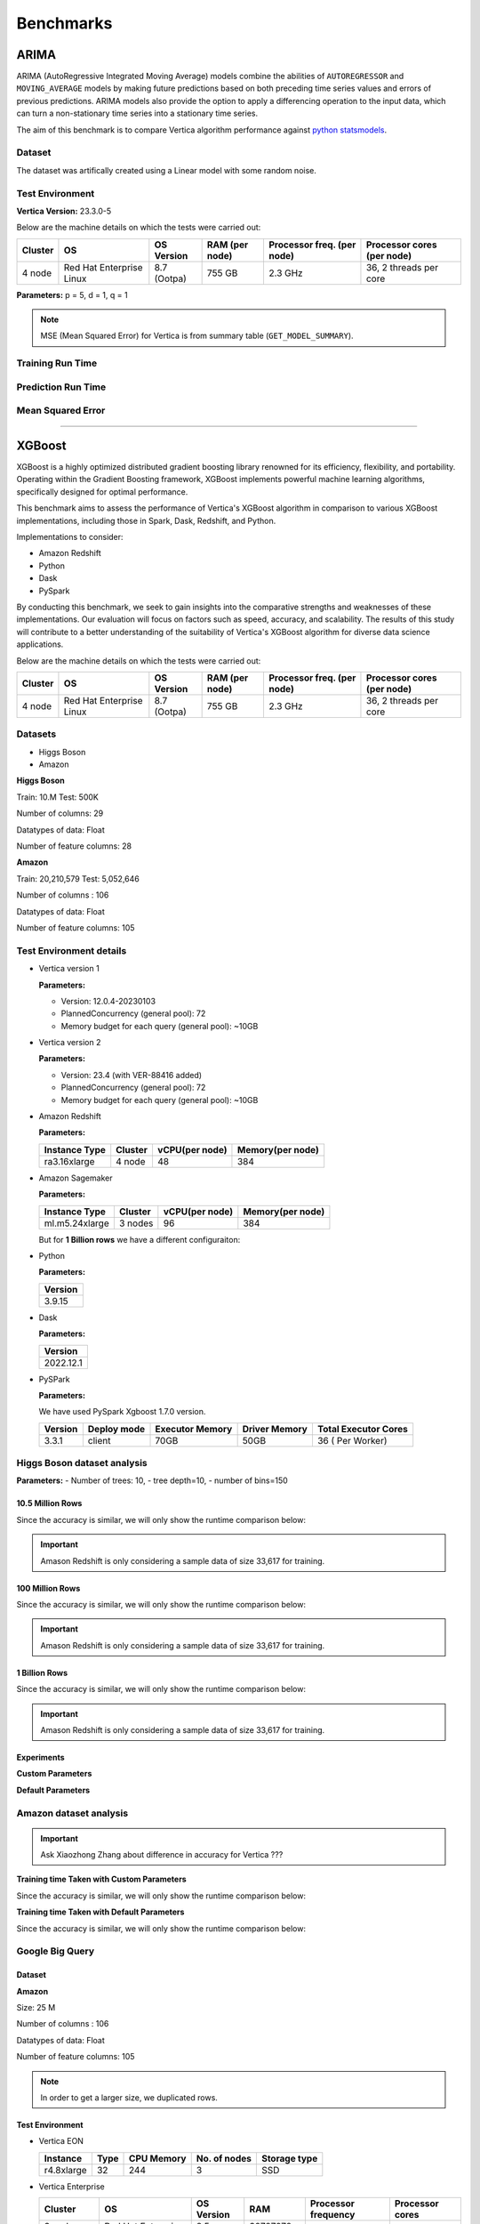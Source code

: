 .. _benchmarks:

===============
Benchmarks
===============



ARIMA
~~~~~~

ARIMA (AutoRegressive Integrated Moving Average) models combine the 
abilities of ``AUTOREGRESSOR`` and ``MOVING_AVERAGE`` models by 
making future predictions based on both preceding time series 
values and errors of previous predictions. ARIMA models also 
provide the option to apply a differencing operation to the input 
data, which can turn a non-stationary time series into a stationary 
time series.

The aim of this benchmark is to compare Vertica algorithm performance 
against 
`python statsmodels <https://www.statsmodels.org/stable/generated/statsmodels.tsa.arima.model.ARIMA.html>`_.

Dataset
^^^^^^^

The dataset was artifically created using a Linear model with some random noise.


Test Environment
^^^^^^^^^^^^^^^^^ 

**Vertica Version:** 23.3.0-5

Below are the machine details on which the tests were carried out:


+-------------+---------------------------+-----------------------+------------------------+----------------------------+-----------------------------+
| Cluster     | OS                        | OS Version            | RAM (per node)         | Processor freq. (per node) | Processor cores (per node)  |
+=============+===========================+=======================+========================+============================+=============================+
| 4 node      | Red Hat Enterprise Linux  | 8.7 (Ootpa)           | 755 GB                 | 2.3 GHz                    | 36, 2 threads per core      |
+-------------+---------------------------+-----------------------+------------------------+----------------------------+-----------------------------+

**Parameters:** p = 5, d = 1, q = 1

.. csv-table:: Table Title
  :file: /_static/benchmark_arima.csv
  :header-rows: 3

.. note::

  MSE (Mean Squared Error) for Vertica is from summary table (``GET_MODEL_SUMMARY``).


Training Run Time
^^^^^^^^^^^^^^^^^^

.. ipython:: python
  :suppress:

  import plotly.express as px
  import pandas as pd
  df = pd.DataFrame({
      "Size": ["10K", "100K", "1M", "10M", "100M"],
      "Vertica": [0.022, 0.055, 0.515, 4.775, 157.763],
      "Python": [0.064, 0.745, 8.923, 93.307, 1123.966]
  })
  fig = px.line(df, x="Size", y=["Vertica", "Python"], title="Vertica vs Python Performance",
                labels={"value": "Time (minutes)", "variable": "Environment", "Size": "Data Size"},
                line_shape="linear", render_mode="svg")
  fig.update_layout(width = 550)
  fig.write_html("/project/data/VerticaPy/docs/figures/benchmark_arima_train.html")

.. raw:: html
  :file: /project/data/VerticaPy/docs/figures/benchmark_arima_train.html


Prediction Run Time
^^^^^^^^^^^^^^^^^^^

.. ipython:: python
  :suppress:

  import plotly.express as px
  import pandas as pd
  df = pd.DataFrame({
      "Size": ["10K", "100K", "1M", "10M", "100M"],
      "Vertica": [0.028, 0.056, 0.364, 3.785, 57.052],
      "Python": [0.006, 0.019, 0.027, 0.333, 5.422]
  })

  fig = px.line(df, x="Size", y=["Vertica", "Python"], title="Vertica vs Python Performance",
                labels={"value": "Time (minutes)", "variable": "Environment", "Size": "Data Size"},
                line_shape="linear", render_mode="svg")
  fig.update_layout(width = 550)
  fig.write_html("/project/data/VerticaPy/docs/figures/benchmark_arima_prediction.html")

.. raw:: html
  :file: /project/data/VerticaPy/docs/figures/benchmark_arima_prediction.html



Mean Squared Error
^^^^^^^^^^^^^^^^^^^

.. ipython:: python
  :suppress:

  import plotly.express as px
  import pandas as pd
  df = pd.DataFrame({
      "Size": ["10K", "100K", "1M", "10M", "100M"],
      "Vertica": [24.54, 30.53, 27.94, 28.52, 32.66],
      "Python": [24.6, 24.97, 25, 24.99, 24.99]
  })

  fig = px.line(df, x="Size", y=["Vertica", "Python"], title="Vertica vs Python Performance",
                labels={"value": "Time (minutes)", "variable": "Environment", "Size": "Data Size"},
                line_shape="linear", render_mode="svg")
  fig.update_layout(width = 550)
  fig.write_html("/project/data/VerticaPy/docs/figures/benchmark_arima_mse.html")

.. raw:: html
  :file: /project/data/VerticaPy/docs/figures/benchmark_arima_mse.html


----

XGBoost
~~~~~~~~

XGBoost is a highly optimized distributed gradient boosting library 
renowned for its efficiency, flexibility, and portability. Operating 
within the Gradient Boosting framework, XGBoost implements powerful 
machine learning algorithms, specifically designed for optimal 
performance.

This benchmark aims to assess the performance of Vertica's XGBoost 
algorithm in comparison to various XGBoost implementations, 
including those in Spark, Dask, Redshift, and Python.

Implementations to consider:

- Amazon Redshift
- Python
- Dask
- PySpark

By conducting this benchmark, we seek to gain insights into the 
comparative strengths and weaknesses of these implementations. 
Our evaluation will focus on factors such as speed, accuracy, 
and scalability. The results of this study will contribute to a 
better understanding of the suitability of Vertica's XGBoost 
algorithm for diverse data science applications.


Below are the machine details on which the tests were carried out:


+-------------+---------------------------+-----------------------+------------------------+----------------------------+-----------------------------+
| Cluster     | OS                        | OS Version            | RAM (per node)         | Processor freq. (per node) | Processor cores (per node)  |
+=============+===========================+=======================+========================+============================+=============================+
| 4 node      | Red Hat Enterprise Linux  | 8.7 (Ootpa)           | 755 GB                 | 2.3 GHz                    | 36, 2 threads per core      |
+-------------+---------------------------+-----------------------+------------------------+----------------------------+-----------------------------+


Datasets
^^^^^^^^^

- Higgs Boson 
- Amazon

**Higgs Boson**

Train: 10.M
Test: 500K

Number of columns: 29

Datatypes of data: Float

Number of feature columns: 28

**Amazon**

Train: 20,210,579
Test: 5,052,646

Number of columns : 106

Datatypes of data: Float

Number of feature columns: 105

Test Environment details
^^^^^^^^^^^^^^^^^^^^^^^^^


- Vertica version 1

  **Parameters:**

  - Version: 12.0.4-20230103
  - PlannedConcurrency (general pool): 72
  - Memory budget for each query (general pool): ~10GB

- Vertica version 2

  **Parameters:**

  - Version: 23.4 (with VER-88416 added)
  - PlannedConcurrency (general pool): 72
  - Memory budget for each query (general pool): ~10GB

- Amazon Redshift

  **Parameters:**

  .. list-table:: 
   :header-rows: 1

   * - Instance Type
     - Cluster
     - vCPU(per node)
     - Memory(per node)
   * - ra3.16xlarge
     - 4 node
     - 48
     - 384


- Amazon Sagemaker

  **Parameters:**

  .. list-table:: 
   :header-rows: 1

   * - Instance Type
     - Cluster
     - vCPU(per node)
     - Memory(per node)
   * - ml.m5.24xlarge
     - 3 nodes
     - 96
     - 384

  But for **1 Billion rows** we have a different configuraiton:



- Python

  **Parameters:**

  .. list-table:: 
   :header-rows: 1

   * - Version
   * - 3.9.15

- Dask

  **Parameters:**

  .. list-table:: 
   :header-rows: 1

   * - Version
   * - 2022.12.1

- PySPark

  **Parameters:**

  We have used PySpark Xgboost 1.7.0 version.

  .. list-table:: 
   :header-rows: 1

   * - Version
     - Deploy mode
     - Executor Memory
     - Driver Memory
     - Total Executor Cores
   * - 3.3.1
     - client
     - 70GB
     - 50GB
     - 36 ( Per Worker)


Higgs Boson dataset analysis
^^^^^^^^^^^^^^^^^^^^^^^^^^^^^
**Parameters:**
- Number of trees: 10, 
- tree depth=10, 
- number of bins=150


10.5 Million Rows
------------------

.. csv-table:: 10.5 M Rows
  :file: /_static/benchmark_xgboost.csv
  :header-rows: 2

Since the accuracy is similar, we will only show the runtime comparison below:

.. important::

  Amason Redshift is only considering a sample data of size 33,617 for training.

.. ipython:: python
  :suppress:

  import plotly.graph_objects as go
  labels = ['Vertica v1', 'Vertica v2', 'Amazon Sagemaker', 'Python', 'Dask', 'PySpark']
  heights = [24.93, 6.1, 2.08, 0.47, 0.56, 7.26]
  colors = ['blue', 'green', 'orange', 'red', 'purple', 'cyan']
  fig = go.Figure()
  for label, height, color in zip(labels, heights, colors):
      fig.add_trace(go.Bar(
          x=[label],
          y=[height],
          marker_color=color,
          text=[height],
          textposition='outside',
          name=label,
      ))
  fig.update_layout(
      title='Data Size: 10.5M',
      #xaxis=dict(title='XGBoost Implementations'),
      yaxis=dict(title='Execution Time (minutes)'),
      bargap=0.2,
      width = 600,
      height = 500
  )
  fig.write_html("/project/data/VerticaPy/docs/figures/benchmark_xgboost_higgs_10m.html")

.. raw:: html
  :file: /project/data/VerticaPy/docs/figures/benchmark_xgboost_higgs_10m.html



100 Million Rows
------------------

.. csv-table:: 100 M Rows
  :file: /_static/benchmark_xgboost_100m.csv
  :header-rows: 2

Since the accuracy is similar, we will only show the runtime comparison below:

.. important::

  Amason Redshift is only considering a sample data of size 33,617 for training.

.. ipython:: python
  :suppress:

  import plotly.graph_objects as go
  labels = ['Vertica v1', 'Vertica v2', 'Amazon Sagemaker', 'Python', 'Dask', 'PySpark']
  heights = [32.5, 13.76, 9.11, 5.69, 3.41, 96.8]
  colors = ['blue', 'green', 'orange', 'red', 'purple', 'cyan']
  fig = go.Figure()
  for label, height, color in zip(labels, heights, colors):
      fig.add_trace(go.Bar(
          x=[label],
          y=[height],
          marker_color=color,
          text=[height],
          textposition='outside',
          name=label,
      ))
  fig.update_layout(
      title='Data Size: 10.5M',
      #xaxis=dict(title='XGBoost Implementations'),
      yaxis=dict(title='Execution Time (minutes)'),
      bargap=0.2,
      width = 600,
      height = 500
  )
  fig.write_html("/project/data/VerticaPy/docs/figures/benchmark_xgboost_higgs_100m.html")

.. raw:: html
  :file: /project/data/VerticaPy/docs/figures/benchmark_xgboost_higgs_100m.html



1 Billion Rows
------------------

.. csv-table:: 1 B Rows
  :file: /_static/benchmark_xgboost_1b.csv
  :header-rows: 2

Since the accuracy is similar, we will only show the runtime comparison below:

.. important::

  Amason Redshift is only considering a sample data of size 33,617 for training.

.. ipython:: python
  :suppress:

  import plotly.graph_objects as go
  labels = ['Vertica v1', 'Vertica v2', 'Dask', 'PySpark']
  heights = [219.12, 107.45, 29.97, 1085.84]
  colors = ['blue', 'green', 'purple', 'cyan']
  fig = go.Figure()
  for label, height, color in zip(labels, heights, colors):
      fig.add_trace(go.Bar(
          x=[label],
          y=[height],
          marker_color=color,
          text=[height],
          textposition='outside',
          name=label,
      ))
  fig.update_layout(
      title='Data Size: 10.5M',
      #xaxis=dict(title='XGBoost Implementations'),
      yaxis=dict(title='Execution Time (minutes)'),
      bargap=0.2,
      width = 600,
      height = 500
  )
  fig.write_html("/project/data/VerticaPy/docs/figures/benchmark_xgboost_higgs_1b.html")

.. raw:: html
  :file: /project/data/VerticaPy/docs/figures/benchmark_xgboost_higgs_1b.html


Experiments
------------

**Custom Parameters**


.. csv-table:: Custom Parameters
  :file: /_static/benchmark_xgboost_exp_custom.csv
  :header-rows: 1


.. ipython:: python
  :suppress:

  import plotly.graph_objects as go
  labels = ['Vertica', 'Amazon Redshift', 'Python', 'Dask', 'PySpark']
  heights = [24.95, 7, 4.33, 0.56, 56.7]
  colors = ['blue', 'green', 'purple', 'cyan']
  fig = go.Figure()
  for label, height, color in zip(labels, heights, colors):
      fig.add_trace(go.Bar(
          x=[label],
          y=[height],
          marker_color=color,
          text=[height],
          textposition='outside',
          name=label,
      ))
  fig.update_layout(
      title='Data Size: 10.5M',
      #xaxis=dict(title='XGBoost Implementations'),
      yaxis=dict(title='Execution Time (minutes)'),
      bargap=0.2,
      width = 600,
      height = 500
  )
  fig.write_html("/project/data/VerticaPy/docs/figures/benchmark_xgboost_higgs_exp_custom.html")

.. raw:: html
  :file: /project/data/VerticaPy/docs/figures/benchmark_xgboost_higgs_exp_custom.html


**Default Parameters**


.. csv-table:: Default Parameters
  :file: /_static/benchmark_xgboost_exp_default.csv
  :header-rows: 2


.. ipython:: python
  :suppress:

  import plotly.graph_objects as go
  labels = ['Vertica', 'Amazon Redshift', 'Python', 'Dask', 'PySpark']
  heights = [1.27, 8, 3.84, 0.45, 51.77]
  colors = ['blue', 'green', 'purple', 'cyan']
  fig = go.Figure()
  for label, height, color in zip(labels, heights, colors):
      fig.add_trace(go.Bar(
          x=[label],
          y=[height],
          marker_color=color,
          text=[height],
          textposition='outside',
          name=label,
      ))
  fig.update_layout(
      title='Data Size: 10.5M',
      #xaxis=dict(title='XGBoost Implementations'),
      yaxis=dict(title='Execution Time (minutes)'),
      bargap=0.2,
      width = 600,
      height = 500
  )
  fig.write_html("/project/data/VerticaPy/docs/figures/benchmark_xgboost_higgs_exp_custom.html")

.. raw:: html
  :file: /project/data/VerticaPy/docs/figures/benchmark_xgboost_higgs_exp_custom.html


Amazon dataset analysis
^^^^^^^^^^^^^^^^^^^^^^^^


.. important::

  Ask Xiaozhong Zhang about difference in accuracy for Vertica ???


**Training time Taken with Custom Parameters**

.. csv-table:: Custom Parameters
  :file: /_static/benchmark_xgboost_amazon_custom.csv
  :header-rows: 2

Since the accuracy is similar, we will only show the runtime comparison below:



.. ipython:: python
  :suppress:

  import plotly.graph_objects as go
  labels = ['Vertica', 'Amazon Redshift', 'Python', 'Dask', 'PySpark']
  heights = [40.53, 7, 9.83, 0.86, 119.09]
  colors = ['blue', 'green', 'purple', 'cyan']
  fig = go.Figure()
  for label, height, color in zip(labels, heights, colors):
    fig.add_trace(go.Bar(
      x=[label],
      y=[height],
      marker_color=color,
      text=[height],
      textposition='outside',
      name=label,
    ))
  fig.update_layout(
    title='Data Size: 10.5M',
    #xaxis=dict(title='XGBoost Implementations'),
    yaxis=dict(title='Execution Time (minutes)'),
    bargap=0.2,
    width = 600,
    height = 500
  )
  fig.write_html("/project/data/VerticaPy/docs/figures/benchmark_xgboost_amazon_exp_custom.html")

.. raw:: html
  :file: /project/data/VerticaPy/docs/figures/benchmark_xgboost_amazon_exp_custom.html


**Training time Taken with Default Parameters**

.. csv-table:: Default Parameters
  :file: /_static/benchmark_xgboost_amazon_default.csv
  :header-rows: 2

Since the accuracy is similar, we will only show the runtime comparison below:



.. ipython:: python
  :suppress:

  import plotly.graph_objects as go
  labels = ['Vertica', 'Amazon Redshift', 'Python', 'Dask', 'PySpark']
  heights = [40.53, 7, 9.83, 0.86, 119.09]
  colors = ['blue', 'green', 'purple', 'cyan']
  fig = go.Figure()
  for label, height, color in zip(labels, heights, colors):
    fig.add_trace(go.Bar(
      x=[label],
      y=[height],
      marker_color=color,
      text=[height],
      textposition='outside',
      name=label,
    ))
  fig.update_layout(
    title='Data Size: 10.5M',
    #xaxis=dict(title='XGBoost Implementations'),
    yaxis=dict(title='Execution Time (minutes)'),
    bargap=0.2,
    width = 600,
    height = 500
  )
  fig.write_html("/project/data/VerticaPy/docs/figures/benchmark_xgboost_amazon_exp_default.html")

.. raw:: html
  :file: /project/data/VerticaPy/docs/figures/benchmark_xgboost_amazon_exp_default.html


Google Big Query
^^^^^^^^^^^^^^^^^


Dataset
-------

**Amazon**

Size: 25 M

Number of columns : 106

Datatypes of data: Float

Number of feature columns: 105

.. note::

  In order to get a larger size, we duplicated rows.

Test Environment
-----------------

- Vertica EON

  .. list-table:: 
    :header-rows: 1

    * - Instance
      - Type
      - CPU Memory
      - No. of nodes
      - Storage type
    * - r4.8xlarge
      - 32
      - 244
      - 3
      - SSD


- Vertica Enterprise

  .. list-table:: 
    :header-rows: 1

    * - Cluster
      - OS
      - OS Version
      - RAM
      - Processor frequency
      - Processor cores
    * - 3 node cluster
      - Red Hat Enterprise Linux 
      - 8.5 (Ootpa)
      - 32727072 kB
      - 2.4GHz
      - 4


Comparison
-----------

.. list-table:: Time Taken (seconds)
  :header-rows: 2

  * - Metrics
    - Vertica EON
    - Google BQ
    - Vertica Enterprise
  * - Training
    - 1381.36
    - 1060
    - 1260.09
  * - Predicting (25M)
    - 128.86
    - 19.1
    - 119.83



.. ipython:: python
  :suppress:

  import plotly.graph_objects as go

  labels = ['Vertica EON', 'Vertica Enterprise', 'Google BQ']
  train_times = [1381.36, 1260.09, 1060]
  predict_times = [128.86, 119.83, 19.1]
  colors = ['blue', 'green', 'purple']
  fig = go.Figure()
  bar_width = 0.3  # Set the width of each bar
  gap_width = -0.1  # Set the gap width between bars
  fig.add_trace(
    go.Bar(
      x=[label for label in labels],
      y=train_times,
      width=bar_width,
      marker_color=colors,
      text=train_times,
      textposition='outside',
      name=f'Training',
    )
  )
  fig.add_trace(go.Bar(x=[label for label in labels],y=predict_times,width=bar_width,marker_color=colors,text=predict_times,textposition='outside',name=f'Predicting',offset=bar_width + gap_width,))
  fig.update_layout(title='Training & Predicting', yaxis=dict(title='Execution Time (seconds)'), barmode='group',bargap=0.2,width=600,height=500,)
  fig.write_html("/project/data/VerticaPy/docs/figures/benchmark_xgboost_google_bq.html")

.. raw:: html
  :file: /project/data/VerticaPy/docs/figures/benchmark_xgboost_google_bq.html

----

Random Forest
~~~~~~~~~~~~~~

Madlib
^^^^^^^

Comparison with the `Madlib Random Forest model <https://madlib.apache.org/docs/v1.10/group__grp__random__forest.html>`_.

Dataset
--------


**Amazon**

Train: 20,210,579
Test: 5,052,646

Number of columns : 106

Datatypes of data: Float

Number of feature columns: 105

.. note::

  In order to get a larger size, we duplicated rows.

Test Environment
-----------------

.. list-table:: 
  :header-rows: 1

  * - Cluster
    - OS
    - OS Version
    - RAM
    - Processor frequency
    - Processor cores
  * - 3 node cluster
    - Red Hat Enterprise Linux 
    - 8.5 (Ootpa)
    - 32727072 kB
    - 2.4GHz
    - 4


Comparison
-----------

It was running for more than 11 hours so the test was abondoned.

Spark ML
^^^^^^^^^

Dataset
--------


**Amazon**

Size: 25 M

Number of columns : 106

Datatypes of data: Float

Number of feature columns: 105

.. note::

  In order to get a larger size, we duplicated rows.

Test Environemnt
-----------------

**Single Node**

.. important::

  Tarun - confirm the machine specs! Inlcuding Spark-submit params.

+-------------+---------------------------+-----------------------+------------------------+----------------------------+-----------------------------+
| Cluster     | OS                        | OS Version            | RAM (per node)         | Processor freq. (per node) | Processor cores (per node)  |
+=============+===========================+=======================+========================+============================+=============================+
| 2 nodes     | Red Hat Enterprise Linux  | 8.3 (Ootpa)           | 32728552 kB            | 2.4 GHz                    | 4                           |
+-------------+---------------------------+-----------------------+------------------------+----------------------------+-----------------------------+

**Spark-submit parameters:**

.. list-table:: 
  :header-rows: 1

  * - Deploy mode
    - Executor memory
    - Driver memory
    - Total executor cores
    - Class
  * - client
    - 20 GB
    - 5 GB
    - 4
    - pyspark.ml.classification


**Multi Node**

.. important::

  Are processor cores PER NODE?

+-------------+---------------------------+-----------------------+------------------------+----------------------------+-----------------------------+
| Cluster     | OS                        | OS Version            | RAM (per node)         | Processor freq. (per node) | Processor cores (per node)  |
+=============+===========================+=======================+========================+============================+=============================+
| 2 nodes     | Red Hat Enterprise Linux  | 8.3 (Ootpa)           | 32728552 kB            | 2.4 GHz                    | 4                           |
+-------------+---------------------------+-----------------------+------------------------+----------------------------+-----------------------------+

**Spark-submit parameters:**

.. list-table:: 
  :header-rows: 1

  * - Deploy mode
    - Executor memory
    - Driver memory
    - Total executor cores
    - Class
  * - client
    - 20 GB
    - 5 GB
    - 4
    - pyspark.ml.classification


Comparison
-----------

**Single Node**

.. list-table:: Time in secs
  :header-rows: 1

  * - 
    - Training
    - Prediction - 25 M
    - Accuracy
    - AUC
  * - Spark
    - 1096
    - 1581
    - 248.4
    - 240.6
  * - Vertica
    - 650.27
    - 150.09
    - 1.24
    - 1.11


.. list-table:: 
  :header-rows: 1

  * - Metrics
    - Vertica
    - Spark
  * - Accuracy
    - 0.90
    - 0.89
  * - AUC
    - 0.94
    - 0.75


.. ipython:: python
  :suppress:

  import plotly.graph_objects as go
  data = {
      'Metric': ['Train model', 'Prediction', 'Accuracy', 'AUC'],
      'Spark': [1096, 1581, 248.4, 240.6],
      'Vertica': [650.27, 150.09, 1.24, 1.11]
  }
  fig = go.Figure()
  bar_width = 0.22  # Set the width of each bar
  gap_width = 0.00  # Set the gap width between bars
  fig.add_trace(go.Bar(
      x=data['Metric'],
      y=data['Spark'],
      width=bar_width,
      text=data['Spark'],
      textposition='outside',
      marker_color= "blue",
      name='Spark'
  ))
  fig.add_trace(go.Bar(
      x=data['Metric'],
      y=data['Vertica'],
      width=bar_width,
      text=data['Vertica'],
      textposition='outside',
      name='Vertica',
      marker_color= "black",
      offset=0.15
  ))
  fig.update_layout(
      title='Time Comaprison (Spark vs. Vertica)',
      xaxis=dict(title='Metrics'),
      yaxis=dict(title='Time (seconds)'),
      barmode='group',
      bargap=gap_width,
      width=550,
      height=600
  )
  fig.write_html("/project/data/VerticaPy/docs/figures/benchmark_random_forest_spark_single_time.html")

.. raw:: html
  :file: /project/data/VerticaPy/docs/figures/benchmark_random_forest_spark_single_time.html


.. ipython:: python
  :suppress:

  import plotly.graph_objects as go
  data = {
      'Metric': ['Accuracy', 'AUC'],
      'Spark': [0.89, 0.75],
      'Vertica': [0.90, 0.94]
  }
  fig = go.Figure()
  bar_width = 0.22  # Set the width of each bar
  gap_width = 0.00  # Set the gap width between bars
  fig.add_trace(go.Bar(
      x=data['Metric'],
      y=data['Spark'],
      width=bar_width,
      text=data['Spark'],
      textposition='outside',
      marker_color= "blue",
      name='Spark'
  ))
  fig.add_trace(go.Bar(
      x=data['Metric'],
      y=data['Vertica'],
      width=bar_width,
      text=data['Vertica'],
      textposition='outside',
      name='Vertica',
      marker_color= "black",
      offset=0.15
  ))
  fig.update_layout(
      title='Accuracy Comaprison (Spark vs. Vertica)',
      xaxis=dict(title='Metrics'),
      yaxis=dict(title='Time (seconds)'),
      barmode='group',
      bargap=gap_width,
      width=550,
      height=600
  )
  fig.write_html("/project/data/VerticaPy/docs/figures/benchmark_random_forest_spark_single_accuracy.html")

.. raw:: html
  :file: /project/data/VerticaPy/docs/figures/benchmark_random_forest_spark_single_accuracy.html


**Multi Node**


.. list-table:: Time in secs
  :header-rows: 1

  * - 
    - Training
    - Prediction- 25 M
    - Accuracy
    - AUC
  * - Spark
    - 409.5
    - 1326.3
    - 70.72
    - 66.93
  * - Vertica
    - 249.64
    - 69.25
    - 1.26
    - 0.43


.. list-table:: 
  :header-rows: 1

  * - Metrics
    - Vertica
    - Spark
  * - Accuracy
    - 0.90
    - 0.89
  * - AUC
    - 0.95
    - 0.75


.. ipython:: python
  :suppress:

  import plotly.graph_objects as go
  data = {
      'Metric': ['Train model', 'Prediction', 'Accuracy', 'AUC'],
      'Spark': [409.5, 1326.3, 70.72, 66.93],
      'Vertica': [249.64, 69.25, 1.26, 0.43]
  }
  fig = go.Figure()
  bar_width = 0.22  # Set the width of each bar
  gap_width = 0.00  # Set the gap width between bars
  fig.add_trace(go.Bar(
      x=data['Metric'],
      y=data['Spark'],
      width=bar_width,
      text=data['Spark'],
      textposition='outside',
      marker_color= "blue",
      name='Spark'
  ))
  fig.add_trace(go.Bar(
      x=data['Metric'],
      y=data['Vertica'],
      width=bar_width,
      text=data['Vertica'],
      textposition='outside',
      name='Vertica',
      marker_color= "black",
      offset=0.15
  ))
  fig.update_layout(
      title='Time Comaprison (Spark vs. Vertica)',
      xaxis=dict(title='Metrics'),
      yaxis=dict(title='Time (seconds)'),
      barmode='group',
      bargap=gap_width,
      width=550,
      height=600
  )
  fig.write_html("/project/data/VerticaPy/docs/figures/benchmark_random_forest_spark_multi_time.html")

.. raw:: html
  :file: /project/data/VerticaPy/docs/figures/benchmark_random_forest_spark_multi_time.html


.. ipython:: python
  :suppress:

  import plotly.graph_objects as go
  data = {
      'Metric': ['Accuracy', 'AUC'],
      'Spark': [0.89, 0.75],
      'Vertica': [0.90, 0.95]
  }
  fig = go.Figure()
  bar_width = 0.22  # Set the width of each bar
  gap_width = 0.00  # Set the gap width between bars
  fig.add_trace(go.Bar(
      x=data['Metric'],
      y=data['Spark'],
      width=bar_width,
      text=data['Spark'],
      textposition='outside',
      marker_color= "blue",
      name='Spark'
  ))
  fig.add_trace(go.Bar(
      x=data['Metric'],
      y=data['Vertica'],
      width=bar_width,
      text=data['Vertica'],
      textposition='outside',
      name='Vertica',
      marker_color= "black",
      offset=0.15
  ))
  fig.update_layout(
      title='Accuracy Comaprison (Spark vs. Vertica)',
      xaxis=dict(title='Metrics'),
      yaxis=dict(title='Time (seconds)'),
      barmode='group',
      bargap=gap_width,
      width=550,
      height=600
  )
  fig.write_html("/project/data/VerticaPy/docs/figures/benchmark_random_forest_spark_multi_accuracy.html")

.. raw:: html
  :file: /project/data/VerticaPy/docs/figures/benchmark_random_forest_spark_multi_accuracy.html



Naive Bayes Multinomial
~~~~~~~~~~~~~~~~~~~~~~~~

The purpose is to compare the `Spark Naive Bayes Algorithm <\\wsl.localhost\Ubuntu\home\ughumman\VerticaPyLab\project\data\VerticaPy\docs\source\benchmarks.rst>`_.

Dataset
^^^^^^^^

**Amazon**

Size: 25 M

Number of columns : 106

Datatypes of data: Float

Number of feature columns: 105

Test Environment
^^^^^^^^^^^^^^^^^^^



**Single Node**

.. important::

  Tarun - confirm the machine specs! Inlcuding Spark-submit params.

+-------------+---------------------------+-----------------------+------------------------+----------------------------+-----------------------------+
| Cluster     | OS                        | OS Version            | RAM (per node)         | Processor freq. (per node) | Processor cores (per node)  |
+=============+===========================+=======================+========================+============================+=============================+
| 2 nodes     | Red Hat Enterprise Linux  | 8.3 (Ootpa)           | 32728552 kB            | 2.4 GHz                    | 4                           |
+-------------+---------------------------+-----------------------+------------------------+----------------------------+-----------------------------+


**Multi Node**

.. important::

  Are processor cores PER NODE?

+-------------+---------------------------+-----------------------+------------------------+----------------------------+-----------------------------+
| Cluster     | OS                        | OS Version            | RAM (per node)         | Processor freq. (per node) | Processor cores (per node)  |
+=============+===========================+=======================+========================+============================+=============================+
| 2 nodes     | Red Hat Enterprise Linux  | 8.3 (Ootpa)           | 32728552 kB            | 2.4 GHz                    | 4                           |
+-------------+---------------------------+-----------------------+------------------------+----------------------------+-----------------------------+


Comparison
^^^^^^^^^^^


**Single Node**

.. list-table:: Time in secs
  :header-rows: 1

  * - 
    - Training
    - Prediction - 25 M
    - Accuracy
    - AUC
  * - Spark
    - 145.7
    - 1095.79
    - 150.55
    - 146.58
  * - Vertica
    - 9.08
    - 207.56
    - 0.99
    - 2.19


.. list-table:: 
  :header-rows: 1

  * - Metrics
    - Vertica
    - Spark
  * - Accuracy
    - 0.85
    - 0.85
  * - AUC
    - 0.85
    - 0.77


.. ipython:: python
  :suppress:

  import plotly.graph_objects as go
  data = {
      'Metric': ['Train model', 'Prediction', 'Accuracy', 'AUC'],
      'Spark': [145.70, 1095.79, 150.55, 146.58],
      'Vertica': [9.08, 207.56, 0.99, 2.19]
  }
  fig = go.Figure()
  bar_width = 0.22  # Set the width of each bar
  gap_width = 0.00  # Set the gap width between bars
  fig.add_trace(go.Bar(
      x=data['Metric'],
      y=data['Spark'],
      width=bar_width,
      text=data['Spark'],
      textposition='outside',
      marker_color= "blue",
      name='Spark'
  ))
  fig.add_trace(go.Bar(
      x=data['Metric'],
      y=data['Vertica'],
      width=bar_width,
      text=data['Vertica'],
      textposition='outside',
      name='Vertica',
      marker_color= "black",
      offset=0.15
  ))
  fig.update_layout(
      title='Time Comaprison (Spark vs. Vertica)',
      xaxis=dict(title='Metrics'),
      yaxis=dict(title='Time (seconds)'),
      barmode='group',
      bargap=gap_width,
      width=550,
      height=600
  )
  fig.write_html("/project/data/VerticaPy/docs/figures/benchmark_naive_bayes_spark_single_time.html")

.. raw:: html
  :file: /project/data/VerticaPy/docs/figures/benchmark_naive_bayes_spark_single_time.html


.. ipython:: python
  :suppress:

  import plotly.graph_objects as go
  data = {
      'Metric': ['Accuracy', 'AUC'],
      'Spark': [0.85, 0.77],
      'Vertica': [0.85, 0.85]
  }
  fig = go.Figure()
  bar_width = 0.22  # Set the width of each bar
  gap_width = 0.00  # Set the gap width between bars
  fig.add_trace(go.Bar(
      x=data['Metric'],
      y=data['Spark'],
      width=bar_width,
      text=data['Spark'],
      textposition='outside',
      marker_color= "blue",
      name='Spark'
  ))
  fig.add_trace(go.Bar(
      x=data['Metric'],
      y=data['Vertica'],
      width=bar_width,
      text=data['Vertica'],
      textposition='outside',
      name='Vertica',
      marker_color= "black",
      offset=0.15
  ))
  fig.update_layout(
      title='Accuracy Comaprison (Spark vs. Vertica)',
      xaxis=dict(title='Metrics'),
      yaxis=dict(title='Time (seconds)'),
      barmode='group',
      bargap=gap_width,
      width=550,
      height=600
  )
  fig.write_html("/project/data/VerticaPy/docs/figures/benchmark_naive_bayes_spark_single_accuracy.html")

.. raw:: html
  :file: /project/data/VerticaPy/docs/figures/benchmark_naive_bayes_spark_single_accuracy.html


**Multi Node**


.. list-table:: Time in secs
  :header-rows: 1

  * - 
    - Training
    - Prediction- 25 M
    - Accuracy
    - AUC
  * - Spark
    - 69.16
    - 1134.03
    - 64.46
    - 63.70
  * - Vertica
    - 4.83
    - 103.9
    - 0.74
    - 0.78


.. list-table:: 
  :header-rows: 1

  * - Metrics
    - Vertica
    - Spark
  * - Accuracy
    - 0.85
    - 0.85
  * - AUC
    - 0.85
    - 0.77


.. ipython:: python
  :suppress:

  import plotly.graph_objects as go
  data = {
      'Metric': ['Train model', 'Prediction', 'Accuracy', 'AUC'],
      'Spark': [69.16, 1134.03, 64.46, 63.70],
      'Vertica': [4.83, 103.90, 0.74, 0.78]
  }
  fig = go.Figure()
  bar_width = 0.22  # Set the width of each bar
  gap_width = 0.00  # Set the gap width between bars
  fig.add_trace(go.Bar(
      x=data['Metric'],
      y=data['Spark'],
      width=bar_width,
      text=data['Spark'],
      textposition='outside',
      marker_color= "blue",
      name='Spark'
  ))
  fig.add_trace(go.Bar(
      x=data['Metric'],
      y=data['Vertica'],
      width=bar_width,
      text=data['Vertica'],
      textposition='outside',
      name='Vertica',
      marker_color= "black",
      offset=0.15
  ))
  fig.update_layout(
      title='Time Comaprison (Spark vs. Vertica)',
      xaxis=dict(title='Metrics'),
      yaxis=dict(title='Time (seconds)'),
      barmode='group',
      bargap=gap_width,
      width=550,
      height=600
  )
  fig.write_html("/project/data/VerticaPy/docs/figures/benchmark_naive_bayes_spark_multi_time.html")

.. raw:: html
  :file: /project/data/VerticaPy/docs/figures/benchmark_naive_bayes_spark_multi_time.html


.. ipython:: python
  :suppress:

  import plotly.graph_objects as go
  data = {
      'Metric': ['Accuracy', 'AUC'],
      'Spark': [0.85, 0.77],
      'Vertica': [0.85, 0.85]
  }
  fig = go.Figure()
  bar_width = 0.22  # Set the width of each bar
  gap_width = 0.00  # Set the gap width between bars
  fig.add_trace(go.Bar(
      x=data['Metric'],
      y=data['Spark'],
      width=bar_width,
      text=data['Spark'],
      textposition='outside',
      marker_color= "blue",
      name='Spark'
  ))
  fig.add_trace(go.Bar(
      x=data['Metric'],
      y=data['Vertica'],
      width=bar_width,
      text=data['Vertica'],
      textposition='outside',
      name='Vertica',
      marker_color= "black",
      offset=0.15
  ))
  fig.update_layout(
      title='Accuracy Comaprison (Spark vs. Vertica)',
      xaxis=dict(title='Metrics'),
      yaxis=dict(title='Time (seconds)'),
      barmode='group',
      bargap=gap_width,
      width=550,
      height=600
  )
  fig.write_html("/project/data/VerticaPy/docs/figures/benchmark_naive_bayes_spark_multi_accuracy.html")

.. raw:: html
  :file: /project/data/VerticaPy/docs/figures/benchmark_naive_bayes_spark_multi_accuracy.html

Linear Regression
~~~~~~~~~~~~~~~~~~


Dataset
^^^^^^^^

For this dataset, we created an artifical dataset from a Linear Regression model with some noise.

Test Environment
^^^^^^^^^^^^^^^^^^^


.. list-table:: 
  :header-rows: 1

  * - Cluster
    - OS
    - OS Version
    - RAM
    - Processor frequency
    - Processor cores
  * - 3 node cluster
    - Red Hat Enterprise Linux 
    - 8.7 (Ootpa)
    - 755 GB
    - 2.4GHz
    - 36, 2 threads per core

Spark: ``max iter = 100``, ``e = 10^-6``

Vertica: ``max iter = 100``, ``e = 10^-6``


Comparison
^^^^^^^^^^^

.. csv-table:: Vertica vs. Spark
  :file: /_static/benchmark_lr_table.csv
  :header-rows: 2

.. ipython:: python
  :suppress:

  import plotly.graph_objects as go
  data = {
      'Size': ['1M', '10M'],
      'Vertica BFGS': [4.49, 26.39],
      'Vertica Newton': [4.81, 26.04],
      'Spark BFGS': [1.43, 96.98],
      'Spark Newton': [0.7, 2.09],
  }
  fig = go.Figure()
  bar_width = 0.22  # Set the width of each bar
  fig.add_trace(go.Bar(
      x=data['Size'],
      y=data['Vertica BFGS'],
      width=bar_width,
      text=data['Vertica BFGS'],
      textposition='outside',
      marker_color="black",
      name='Vertica BFGS',
      offset=-0.5
  ))
  fig.add_trace(go.Bar(
      x=data['Size'],
      y=data['Vertica Newton'],
      width=bar_width,
      text=data['Vertica Newton'],
      textposition='outside',
      marker_color="blue",
      name='Vertica Newton',
      offset=-0.25
  ))
  fig.add_trace(go.Bar(
      x=data['Size'],
      y=data['Spark BFGS'],
      width=bar_width,
      text=data['Spark BFGS'],
      textposition='outside',
      marker_color="red",
      name='Spark BFGS',
      offset=0
  ))
  fig.add_trace(go.Bar(
      x=data['Size'],
      y=data['Spark Newton'],
      width=bar_width,
      text=data['Spark Newton'],
      textposition='outside',
      marker_color="green",
      name='Spark Newton',
      offset=0.25
  ))
  fig.update_layout(
      title='Time Comparison (100 Columns)',
      xaxis=dict(title='Size'),
      yaxis=dict(title='Time (seconds)'),
      # barmode='group',
      # bargap=0.8,
      width=600,
      height=500
  )
  fig.write_html("/project/data/VerticaPy/docs/figures/benchmark_linear_regression_spark_time.html")

.. raw:: html
  :file: /project/data/VerticaPy/docs/figures/benchmark_linear_regression_spark_time.html



.. ipython:: python
  :suppress:

  import plotly.graph_objects as go
  data = {
      'Size': ['100M', '1B'],
      'Vertica BFGS': [84.7, 1748.51],
      'Vertica Newton': [85.93, 1808.56],
      'Spark BFGS': [216, 2568.68],
      'Spark Newton': [68.47, 1788.75],
  }
  fig = go.Figure()
  bar_width = 0.22  # Set the width of each bar
  fig.add_trace(go.Bar(
      x=data['Size'],
      y=data['Vertica BFGS'],
      width=bar_width,
      text=data['Vertica BFGS'],
      textposition='outside',
      marker_color="black",
      name='Vertica BFGS',
      offset=-0.5
  ))
  fig.add_trace(go.Bar(
      x=data['Size'],
      y=data['Vertica Newton'],
      width=bar_width,
      text=data['Vertica Newton'],
      textposition='outside',
      marker_color="blue",
      name='Vertica Newton',
      offset=-0.25
  ))
  fig.add_trace(go.Bar(
      x=data['Size'],
      y=data['Spark BFGS'],
      width=bar_width,
      text=data['Spark BFGS'],
      textposition='outside',
      marker_color="red",
      name='Spark BFGS',
      offset=0
  ))
  fig.add_trace(go.Bar(
      x=data['Size'],
      y=data['Spark Newton'],
      width=bar_width,
      text=data['Spark Newton'],
      textposition='outside',
      marker_color="green",
      name='Spark Newton',
      offset=0.25
  ))
  fig.update_layout(
      title='Time Comparison (100 Columns)',
      xaxis=dict(title='Size'),
      yaxis=dict(title='Time (seconds)'),
      width=600,
      height=500
  )
  fig.write_html("/project/data/VerticaPy/docs/figures/benchmark_linear_regression_spark_time_2.html")

.. raw:: html
  :file: /project/data/VerticaPy/docs/figures/benchmark_linear_regression_spark_time_2.html

Logistic Regression
~~~~~~~~~~~~~~~~~~~


Dataset
^^^^^^^^

For this dataset, we created an artifical dataset from a Linear Regression model with some noise.


Test Environment
^^^^^^^^^^^^^^^^^^^


.. list-table:: 
  :header-rows: 1

  * - Cluster
    - OS
    - OS Version
    - RAM
    - Processor frequency
    - Processor cores
  * - 3 node cluster
    - Red Hat Enterprise Linux 
    - 8.7 (Ootpa)
    - 755 GB
    - 2.4GHz
    - 36, 2 threads per core





Comparison
^^^^^^^^^^^


.. csv-table:: Vertica vs. Spark
  :file: /_static/benchmark_logr_table.csv
  :header-rows: 2

.. ipython:: python
  :suppress:

  import plotly.graph_objects as go
  data = {
      'Size': ['1M', '10M'],
      'Vertica BFGS': [14.74, 45.15],
      'Vertica Newton': [6.7, 28.98],
      'Spark': [4.52, 12.05],
  }
  fig = go.Figure()
  bar_width = 0.22  # Set the width of each bar
  fig.add_trace(go.Bar(
      x=data['Size'],
      y=data['Vertica BFGS'],
      width=bar_width,
      text=data['Vertica BFGS'],
      textposition='outside',
      marker_color="black",
      name='Vertica BFGS',
      offset=-0.5
  ))
  fig.add_trace(go.Bar(
      x=data['Size'],
      y=data['Vertica Newton'],
      width=bar_width,
      text=data['Vertica Newton'],
      textposition='outside',
      marker_color="blue",
      name='Vertica Newton',
      offset=-0.25
  ))
  fig.add_trace(go.Bar(
      x=data['Size'],
      y=data['Spark'],
      width=bar_width,
      text=data['Spark'],
      textposition='outside',
      marker_color="red",
      name='Spark',
      offset=0
  ))

  fig.update_layout(
      title='Time Comparison (100 Columns)',
      xaxis=dict(title='Size'),
      yaxis=dict(title='Time (seconds)'),
      # barmode='group',
      # bargap=0.8,
      width=600,
      height=500
  )
  fig.write_html("/project/data/VerticaPy/docs/figures/benchmark_logistic_regression_spark_time.html")

.. raw:: html
  :file: /project/data/VerticaPy/docs/figures/benchmark_logistic_regression_spark_time.html



.. ipython:: python
  :suppress:

  import plotly.graph_objects as go
  data = {
      'Size': ['100M', '1B'],
      'Vertica BFGS': [36.54, 388.89],
      'Vertica Newton': [194.5, 2389],
      'Spark': [367.27, 2222],
  }
  fig = go.Figure()
  bar_width = 0.22  # Set the width of each bar
  fig.add_trace(go.Bar(
      x=data['Size'],
      y=data['Vertica BFGS'],
      width=bar_width,
      text=data['Vertica BFGS'],
      textposition='outside',
      marker_color="black",
      name='Vertica BFGS',
      offset=-0.5
  ))
  fig.add_trace(go.Bar(
      x=data['Size'],
      y=data['Vertica Newton'],
      width=bar_width,
      text=data['Vertica Newton'],
      textposition='outside',
      marker_color="blue",
      name='Vertica Newton',
      offset=-0.25
  ))
  fig.add_trace(go.Bar(
      x=data['Size'],
      y=data['Spark'],
      width=bar_width,
      text=data['Spark'],
      textposition='outside',
      marker_color="red",
      name='Spark',
      offset=0
  ))
  fig.update_layout(
      title='Time Comparison (100 Columnsa)',
      xaxis=dict(title='Size'),
      yaxis=dict(title='Time (seconds)'),
      width=600,
      height=500
  )
  fig.write_html("/project/data/VerticaPy/docs/figures/benchmark_logistic_regression_spark_time_2.html")

.. raw:: html
  :file: /project/data/VerticaPy/docs/figures/benchmark_logistic_regression_spark_time_2.html

